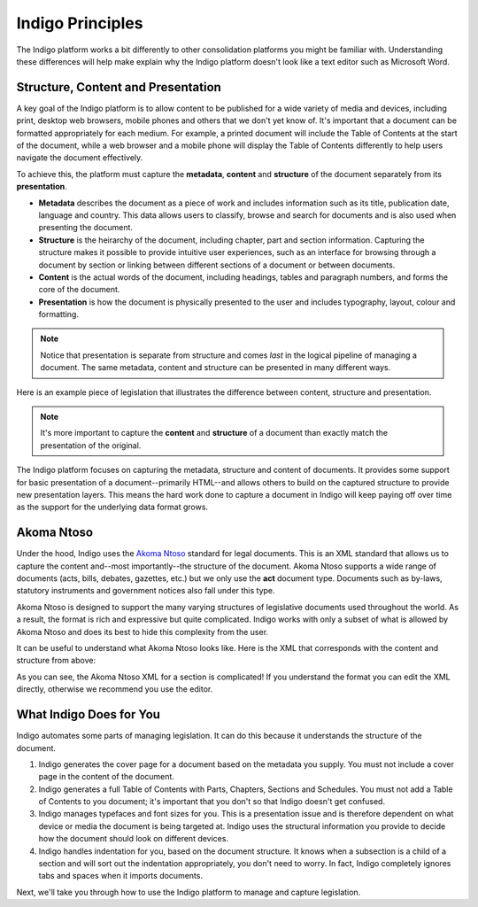Indigo Principles
=================

The Indigo platform works a bit differently to other consolidation platforms
you might be familiar with. Understanding these differences will help make explain why the Indigo
platform doesn't look like a text editor such as Microsoft Word.

Structure, Content and Presentation 
-----------------------------------

A key goal of the Indigo platform is to allow content to be published for a wide variety of media and devices, including print, desktop web browsers, mobile phones and others that we don't yet know of. It's important that a document can be formatted appropriately for each medium. For example, a printed document will include the Table of Contents at the start of the document, while a web browser and a mobile phone will display the Table of Contents differently to help users navigate the document effectively.

To achieve this, the platform must capture the **metadata**, **content** and **structure** of the document separately from its **presentation**.

- **Metadata** describes the document as a piece of work and includes information such as its title, publication date, language and country. This data allows users to classify, browse and search for documents and is also used when presenting the document.
- **Structure** is the heirarchy of the document, including chapter, part and section information. Capturing the structure makes it possible to provide intuitive user experiences, such as an interface for browsing through a document by section or linking between different sections of a document or between documents.
- **Content** is the actual words of the document, including headings, tables and paragraph numbers, and forms the core of the document.
- **Presentation** is how the document is physically presented to the user and includes typography, layout, colour and formatting.

.. note::

    Notice that presentation is separate from structure and comes *last* in the logical pipeline of managing a document. The same metadata, content and structure can be presented in many different ways.

Here is an example piece of legislation that illustrates the difference between content, structure and presentation.

.. image:: content-vs-structure.png

.. note::

    It's more important to capture the **content** and **structure** of a document than exactly match the presentation of the original.

The Indigo platform focuses on capturing the metadata, structure and content of documents. It provides some support for basic
presentation of a document--primarily HTML--and allows others to build on the captured structure to provide new presentation layers.
This means the hard work done to capture a document in Indigo will keep paying off over time as the support for the underlying
data format grows.

Akoma Ntoso
-----------

Under the hood, Indigo uses the `Akoma Ntoso <http://www.akomantoso.org/>`_ standard for legal documents. This is an XML standard that allows us to capture the content and--most importantly--the structure of the document. Akoma Ntoso supports a wide range of documents (acts, bills, debates, gazettes, etc.) but we only use the **act** document type. Documents such as by-laws, statutory instruments and government notices also fall under this type.

.. seealso::

    See http://www.akomantoso.org/ for more background on Akoma Ntoso.

Akoma Ntoso is designed to support the many varying structures of legislative documents used throughout the world. As a result, the format is rich and expressive but quite complicated. Indigo works with only a subset of what is allowed by Akoma Ntoso and does its best to hide this complexity from the user.

It can be useful to understand what Akoma Ntoso looks like. Here is the XML that corresponds with the content and structure from above:

.. image:: raw-akn.png

As you can see, the Akoma Ntoso XML for a section is complicated! If you understand the format you can edit the XML directly, otherwise we recommend you use the editor.


What Indigo Does for You
------------------------

Indigo automates some parts of managing legislation. It can do this because it understands the structure of the document.

1. Indigo generates the cover page for a document based on the metadata you supply. You must not include a cover page in the content of the document.
2. Indigo generates a full Table of Contents with Parts, Chapters, Sections and Schedules. You must not add a Table of Contents to you document; it's important that you don't so that Indigo doesn't get confused.
3. Indigo manages typefaces and font sizes for you. This is a presentation issue and is therefore dependent on what device or media the document is being targeted at. Indigo uses the structural information you provide to decide how the document should look on different devices.
4. Indigo handles indentation for you, based on the document structure. It knows when a subsection is a child of a section and will sort out the indentation appropriately, you don't need to worry. In fact, Indigo completely ignores tabs and spaces when it imports documents.

Next, we'll take you through how to use the Indigo platform to manage and capture legislation.
